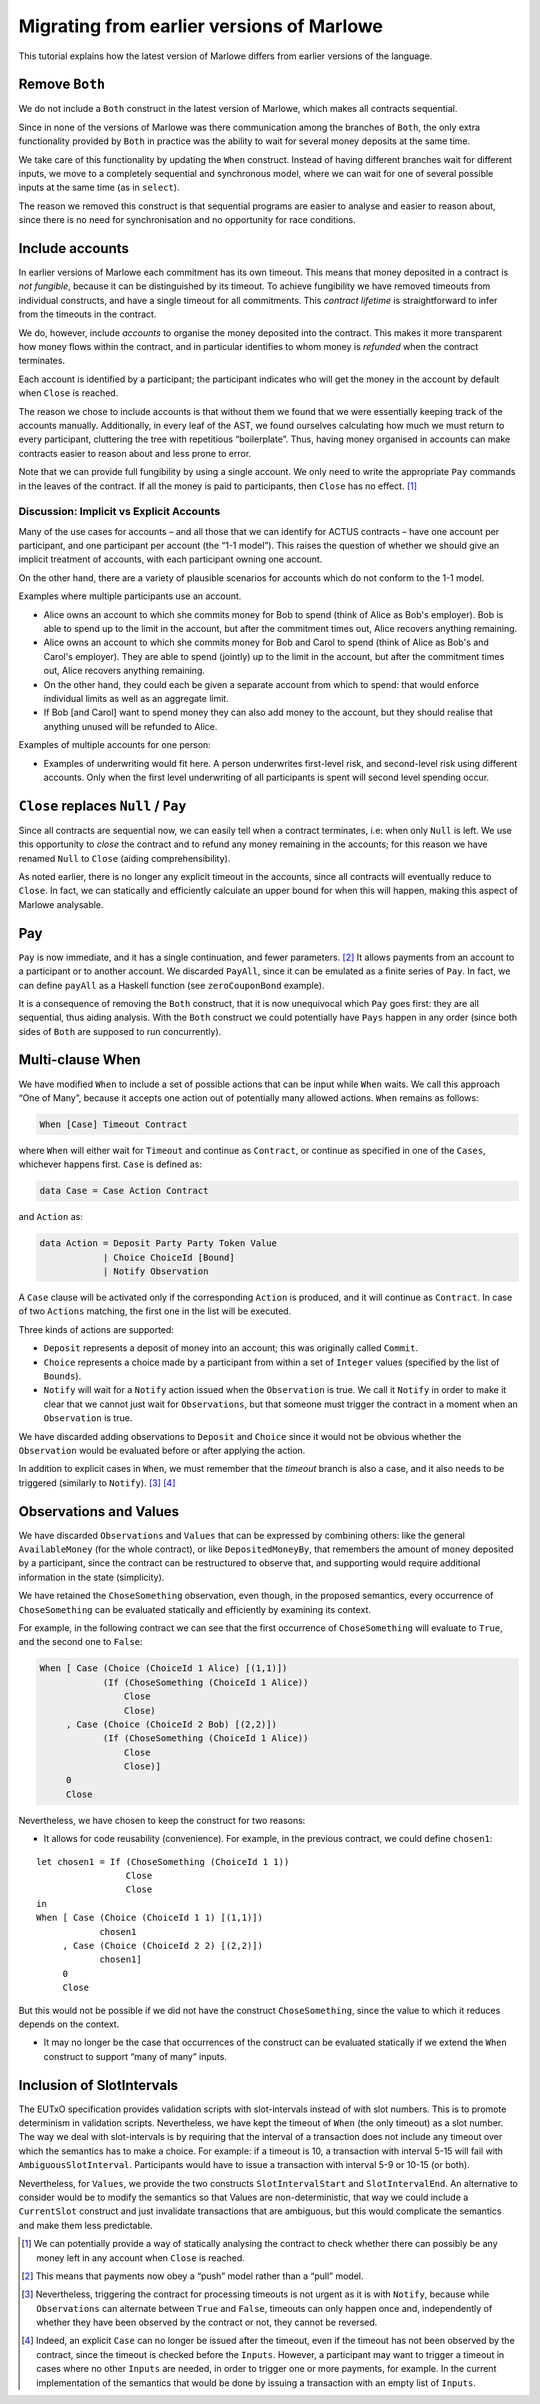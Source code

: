 .. _migrating:

Migrating from earlier versions of Marlowe
==========================================

This tutorial explains how the latest version of Marlowe differs from
earlier versions of the language.

Remove ``Both``
---------------

We do not include a ``Both`` construct in the latest version of Marlowe,
which makes all contracts sequential.

Since in none of the versions of Marlowe was there communication among
the branches of ``Both``, the only extra functionality provided by
``Both`` in practice was the ability to wait for several money deposits
at the same time.

We take care of this functionality by updating the ``When`` construct.
Instead of having different branches wait for different inputs, we move
to a completely sequential and synchronous model, where we can wait for
one of several possible inputs at the same time (as in ``select``).

The reason we removed this construct is that sequential programs are
easier to analyse and easier to reason about, since there is no need for
synchronisation and no opportunity for race conditions.

Include accounts
----------------

In earlier versions of Marlowe each commitment has its own timeout. This
means that money deposited in a contract is *not fungible*, because it
can be distinguished by its timeout. To achieve fungibility we have
removed timeouts from individual constructs, and have a single timeout
for all commitments. This *contract lifetime* is straightforward to
infer from the timeouts in the contract.

We do, however, include *accounts* to organise the money deposited into
the contract. This makes it more transparent how money flows within the
contract, and in particular identifies to whom money is *refunded* when
the contract terminates.

Each account is identified by a participant; the participant indicates
who will get the money in the account by default when ``Close`` is
reached.

The reason we chose to include accounts is that without them we found
that we were essentially keeping track of the accounts manually.
Additionally, in every leaf of the AST, we found ourselves calculating
how much we must return to every participant, cluttering the tree with
repetitious “boilerplate”. Thus, having money organised in accounts can
make contracts easier to reason about and less prone to error.

Note that we can provide full fungibility by using a single account. We
only need to write the appropriate ``Pay`` commands in the leaves of the
contract. If all the money is paid to participants, then ``Close`` has
no effect. [1]_

Discussion: Implicit vs Explicit Accounts
~~~~~~~~~~~~~~~~~~~~~~~~~~~~~~~~~~~~~~~~~

Many of the use cases for accounts – and all those that we can identify
for ACTUS contracts – have one account per participant, and one
participant per account (the “1-1 model”). This raises the question of
whether we should give an implicit treatment of accounts, with each
participant owning one account.

On the other hand, there are a variety of plausible scenarios for
accounts which do not conform to the 1-1 model.

Examples where multiple participants use an account.

-  Alice owns an account to which she commits money for Bob to spend
   (think of Alice as Bob's employer). Bob is able to spend up to the
   limit in the account, but after the commitment times out, Alice
   recovers anything remaining.

-  Alice owns an account to which she commits money for Bob and Carol to
   spend (think of Alice as Bob's and Carol's employer). They are able
   to spend (jointly) up to the limit in the account, but after the
   commitment times out, Alice recovers anything remaining.

-  On the other hand, they could each be given a separate account from
   which to spend: that would enforce individual limits as well as an
   aggregate limit.

-  If Bob [and Carol] want to spend money they can also add money to the
   account, but they should realise that anything unused will be
   refunded to Alice.

Examples of multiple accounts for one person:

-  Examples of underwriting would fit here. A person underwrites
   first-level risk, and second-level risk using different accounts.
   Only when the first level underwriting of all participants is spent
   will second level spending occur.

``Close`` replaces ``Null`` / ``Pay``
-------------------------------------

Since all contracts are sequential now, we can easily tell when a
contract terminates, i.e: when only ``Null`` is left. We use this
opportunity to *close* the contract and to refund any money remaining in
the accounts; for this reason we have renamed ``Null`` to ``Close``
(aiding comprehensibility).

As noted earlier, there is no longer any explicit timeout in the
accounts, since all contracts will eventually reduce to ``Close``. In
fact, we can statically and efficiently calculate an upper bound for
when this will happen, making this aspect of Marlowe analysable.

Pay
---

``Pay`` is now immediate, and it has a single continuation, and fewer
parameters. [2]_ It allows payments from an account to a participant or
to another account. We discarded ``PayAll``, since it can be emulated as
a finite series of ``Pay``. In fact, we can define ``payAll`` as a
Haskell function (see ``zeroCouponBond`` example).

It is a consequence of removing the ``Both`` construct, that it is now
unequivocal which ``Pay`` goes first: they are all sequential, thus
aiding analysis. With the ``Both`` construct we could potentially have
``Pays`` happen in any order (since both sides of ``Both`` are supposed
to run concurrently).

Multi-clause When
-----------------

We have modified ``When`` to include a set of possible actions that can
be input while ``When`` waits. We call this approach “One of Many”,
because it accepts one action out of potentially many allowed actions.
``When`` remains as follows:

.. code:: haskell

   When [Case] Timeout Contract

where ``When`` will either wait for ``Timeout`` and continue as
``Contract``, or continue as specified in one of the ``Cases``,
whichever happens first. ``Case`` is defined as:

.. code:: haskell

   data Case = Case Action Contract

and ``Action`` as:

.. code:: haskell

   data Action = Deposit Party Party Token Value
               | Choice ChoiceId [Bound]
               | Notify Observation

A ``Case`` clause will be activated only if the corresponding ``Action``
is produced, and it will continue as ``Contract``. In case of two
``Actions`` matching, the first one in the list will be executed.

Three kinds of actions are supported:

-  ``Deposit`` represents a deposit of money into an account; this was
   originally called ``Commit``.

-  ``Choice`` represents a choice made by a participant from within a
   set of ``Integer`` values (specified by the list of ``Bounds``).

-  ``Notify`` will wait for a ``Notify`` action issued when the
   ``Observation`` is true. We call it ``Notify`` in order to make it
   clear that we cannot just wait for ``Observations``, but that someone
   must trigger the contract in a moment when an ``Observation`` is
   true.

We have discarded adding observations to ``Deposit`` and ``Choice``
since it would not be obvious whether the ``Observation`` would be
evaluated before or after applying the action.

In addition to explicit cases in ``When``, we must remember that the
*timeout* branch is also a case, and it also needs to be triggered
(similarly to ``Notify``). [3]_  [4]_

Observations and Values
-----------------------

We have discarded ``Observations`` and ``Values`` that can be expressed
by combining others: like the general ``AvailableMoney`` (for the whole
contract), or like ``DepositedMoneyBy``, that remembers the amount of
money deposited by a participant, since the contract can be restructured
to observe that, and supporting would require additional information in
the state (simplicity).

We have retained the ``ChoseSomething`` observation, even though, in the
proposed semantics, every occurrence of ``ChoseSomething`` can be
evaluated statically and efficiently by examining its context.

For example, in the following contract we can see that the first
occurrence of ``ChoseSomething`` will evaluate to ``True``, and the
second one to ``False``:

.. code:: haskell

   When [ Case (Choice (ChoiceId 1 Alice) [(1,1)])
               (If (ChoseSomething (ChoiceId 1 Alice))
                   Close
                   Close)
        , Case (Choice (ChoiceId 2 Bob) [(2,2)])
               (If (ChoseSomething (ChoiceId 1 Alice))
                   Close
                   Close)]
        0
        Close

Nevertheless, we have chosen to keep the construct for two reasons:

-  It allows for code reusability (convenience). For example, in the
   previous contract, we could define ``chosen1``:

::

     let chosen1 = If (ChoseSomething (ChoiceId 1 1))
                      Close
                      Close
     in
     When [ Case (Choice (ChoiceId 1 1) [(1,1)])
                 chosen1
          , Case (Choice (ChoiceId 2 2) [(2,2)])
                 chosen1]
          0
          Close

But this would not be possible if we did not have the construct
``ChoseSomething``, since the value to which it reduces depends on the
context.

-  It may no longer be the case that occurrences of the construct can be
   evaluated statically if we extend the ``When`` construct to support
   “many of many” inputs.

Inclusion of SlotIntervals
--------------------------

The EUTxO specification provides validation scripts with slot-intervals
instead of with slot numbers. This is to promote determinism in
validation scripts. Nevertheless, we have kept the timeout of ``When``
(the only timeout) as a slot number. The way we deal with slot-intervals
is by requiring that the interval of a transaction does not include any
timeout over which the semantics has to make a choice. For example: if a
timeout is 10, a transaction with interval 5-15 will fail with
``AmbiguousSlotInterval``. Participants would have to issue a
transaction with interval 5-9 or 10-15 (or both).

Nevertheless, for ``Values``, we provide the two constructs
``SlotIntervalStart`` and ``SlotIntervalEnd``. An alternative to
consider would be to modify the semantics so that Values are
non-deterministic, that way we could include a ``CurrentSlot`` construct
and just invalidate transactions that are ambiguous, but this would
complicate the semantics and make them less predictable.

.. [1]
   We can potentially provide a way of statically analysing the contract
   to check whether there can possibly be any money left in any account
   when ``Close`` is reached.

.. [2]
   This means that payments now obey a “push” model rather than a “pull”
   model.

.. [3]
   Nevertheless, triggering the contract for processing timeouts is not
   urgent as it is with ``Notify``, because while ``Observations`` can
   alternate between ``True`` and ``False``, timeouts can only happen
   once and, independently of whether they have been observed by the
   contract or not, they cannot be reversed.

.. [4]
   Indeed, an explicit ``Case`` can no longer be issued after the
   timeout, even if the timeout has not been observed by the contract,
   since the timeout is checked before the ``Inputs``. However, a
   participant may want to trigger a timeout in cases where no other
   ``Inputs`` are needed, in order to trigger one or more payments, for
   example. In the current implementation of the semantics that would be
   done by issuing a transaction with an empty list of ``Inputs``.
